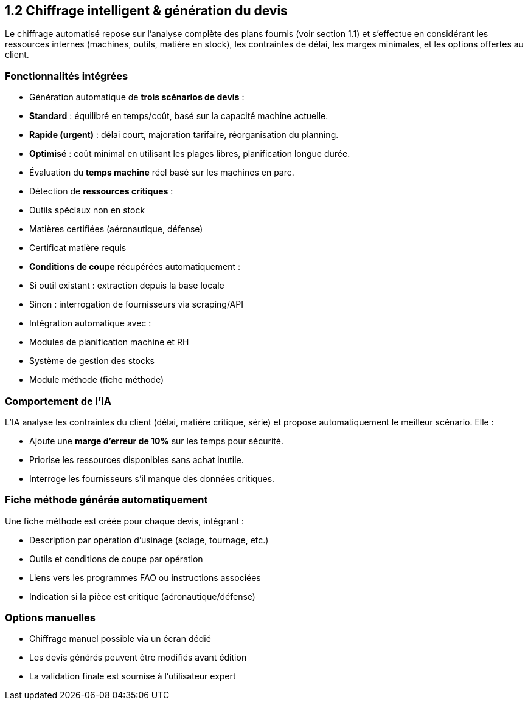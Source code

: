 
== 1.2 Chiffrage intelligent & génération du devis

Le chiffrage automatisé repose sur l’analyse complète des plans fournis (voir section 1.1) et s’effectue en considérant les ressources internes (machines, outils, matière en stock), les contraintes de délai, les marges minimales, et les options offertes au client.

=== Fonctionnalités intégrées

- Génération automatique de **trois scénarios de devis** :
  - *Standard* : équilibré en temps/coût, basé sur la capacité machine actuelle.
  - *Rapide (urgent)* : délai court, majoration tarifaire, réorganisation du planning.
  - *Optimisé* : coût minimal en utilisant les plages libres, planification longue durée.

- Évaluation du **temps machine** réel basé sur les machines en parc.
- Détection de **ressources critiques** :
  - Outils spéciaux non en stock
  - Matières certifiées (aéronautique, défense)
  - Certificat matière requis

- **Conditions de coupe** récupérées automatiquement :
  - Si outil existant : extraction depuis la base locale
  - Sinon : interrogation de fournisseurs via scraping/API

- Intégration automatique avec :
  - Modules de planification machine et RH
  - Système de gestion des stocks
  - Module méthode (fiche méthode)

=== Comportement de l’IA

L’IA analyse les contraintes du client (délai, matière critique, série) et propose automatiquement le meilleur scénario. Elle :

- Ajoute une **marge d’erreur de 10%** sur les temps pour sécurité.
- Priorise les ressources disponibles sans achat inutile.
- Interroge les fournisseurs s’il manque des données critiques.

=== Fiche méthode générée automatiquement

Une fiche méthode est créée pour chaque devis, intégrant :

- Description par opération d’usinage (sciage, tournage, etc.)
- Outils et conditions de coupe par opération
- Liens vers les programmes FAO ou instructions associées
- Indication si la pièce est critique (aéronautique/défense)

=== Options manuelles

- Chiffrage manuel possible via un écran dédié
- Les devis générés peuvent être modifiés avant édition
- La validation finale est soumise à l'utilisateur expert


